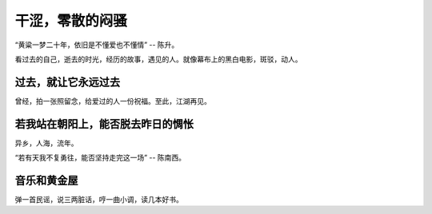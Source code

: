 干涩，零散的闷骚
==================

“黄粱一梦二十年，依旧是不懂爱也不懂情” -- 陈升。

看过去的自己，逝去的时光，经历的故事，遇见的人。就像幕布上的黑白电影，斑驳，动人。

过去，就让它永远过去
----------------------

曾经，拍一张照留念，给爱过的人一份祝福。至此，江湖再见。

若我站在朝阳上，能否脱去昨日的惆怅
------------------------------------

异乡，人海，流年。

“若有天我不复勇往，能否坚持走完这一场” -- 陈南西。

音乐和黄金屋
-------------

弹一首民谣，说三两脏话，哼一曲小调，读几本好书。
